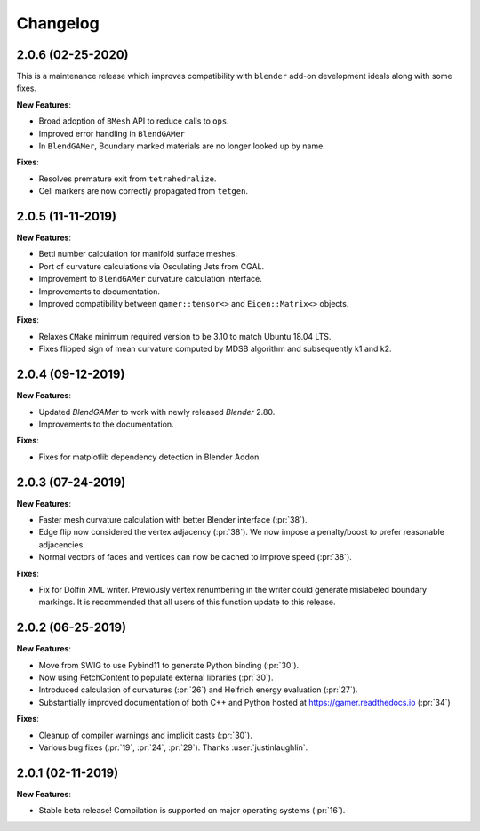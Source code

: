 #########
Changelog
#########

******************
2.0.6 (02-25-2020)
******************

This is a maintenance release which improves compatibility with ``blender`` add-on development ideals along with some fixes.

**New Features**:

- Broad adoption of ``BMesh`` API to reduce calls to ``ops``.
- Improved error handling in ``BlendGAMer``
- In ``BlendGAMer``, Boundary marked materials are no longer looked up by name.

**Fixes**:

- Resolves premature exit from ``tetrahedralize``.
- Cell markers are now correctly propagated from ``tetgen``.

******************
2.0.5 (11-11-2019)
******************

**New Features**:

- Betti number calculation for manifold surface meshes.
- Port of curvature calculations via Osculating Jets from CGAL.
- Improvement to ``BlendGAMer`` curvature calculation interface.
- Improvements to documentation.
- Improved compatibility between ``gamer::tensor<>`` and ``Eigen::Matrix<>`` objects.

**Fixes**:

- Relaxes ``CMake`` minimum required version to be 3.10 to match Ubuntu 18.04 LTS.
- Fixes flipped sign of mean curvature computed by MDSB algorithm and subsequently k1 and k2.

******************
2.0.4 (09-12-2019)
******************

**New Features**:

- Updated `BlendGAMer` to work with newly released `Blender` 2.80.
- Improvements to the documentation.

**Fixes**:

- Fixes for matplotlib dependency detection in Blender Addon.

******************
2.0.3 (07-24-2019)
******************

**New Features**:

- Faster mesh curvature calculation with better Blender interface (:pr:`38`).
- Edge flip now considered the vertex adjacency (:pr:`38`).
  We now impose a penalty/boost to prefer reasonable adjacencies.
- Normal vectors of faces and vertices can now be cached to improve speed (:pr:`38`).

**Fixes**:

- Fix for Dolfin XML writer. Previously vertex renumbering in the writer could generate mislabeled boundary markings.
  It is recommended that all users of this function update to this release.

******************
2.0.2 (06-25-2019)
******************

**New Features**:

- Move from SWIG to use Pybind11 to generate Python binding (:pr:`30`).
- Now using FetchContent to populate external libraries (:pr:`30`).
- Introduced calculation of curvatures (:pr:`26`) and Helfrich energy evaluation (:pr:`27`).
- Substantially improved documentation of both C++ and Python hosted at https://gamer.readthedocs.io (:pr:`34`)

**Fixes**:

- Cleanup of compiler warnings and implicit casts (:pr:`30`).
- Various bug fixes (:pr:`19`, :pr:`24`, :pr:`29`). Thanks :user:`justinlaughlin`.

******************
2.0.1 (02-11-2019)
******************

**New Features**:

- Stable beta release! Compilation is supported on major operating systems (:pr:`16`).